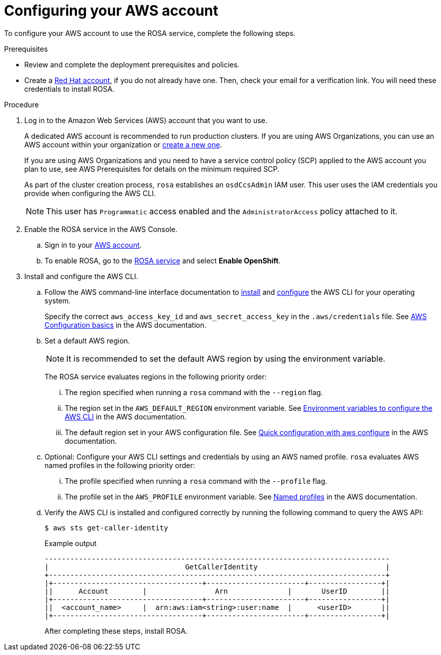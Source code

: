
// Module included in the following assemblies:
//
// * rosa_install_access_delete_clusters/rosa_getting_started_iam/rosa-config-aws-account.adoc


:_mod-docs-content-type: PROCEDURE
[id="rosa-configuring-aws-account_{context}"]
= Configuring your AWS account

To configure your AWS account to use the ROSA service, complete the following steps.

.Prerequisites

* Review and complete the deployment prerequisites and policies.
* Create a link:https://cloud.redhat.com[Red Hat account], if you do not already have one. Then, check your email for a verification link. You will need these credentials to install ROSA.

.Procedure

. Log in to the Amazon Web Services (AWS) account that you want to use.
+
A dedicated AWS account is recommended to run production clusters. If you are using AWS Organizations, you can use an AWS account within your organization or link:https://docs.aws.amazon.com/organizations/latest/userguide/orgs_manage_accounts_create.html#orgs_manage_accounts_create-new[create a new one].
+
If you are using AWS Organizations and you need to have a service control policy (SCP) applied to the AWS account you plan to use, see AWS Prerequisites for details on the minimum required SCP.
+
As part of the cluster creation process, `rosa` establishes an `osdCcsAdmin` IAM user. This user uses the IAM credentials you provide when configuring the AWS CLI.
+
[NOTE]
====
This user has `Programmatic` access enabled and the `AdministratorAccess` policy attached to it.
====
+
. Enable the ROSA service in the AWS Console.
.. Sign in to your link:https://console.aws.amazon.com/rosa/home[AWS account].
.. To enable ROSA, go to the link:https://console.aws.amazon.com/rosa/[ROSA service] and select *Enable OpenShift*.

. Install and configure the AWS CLI.
.. Follow the AWS command-line interface documentation to link:https://docs.aws.amazon.com/cli/latest/userguide/cli-chap-install.html[install] and link:https://docs.aws.amazon.com/cli/latest/userguide/cli-chap-configure.html[configure] the AWS CLI for your operating system.
+
Specify the correct `aws_access_key_id` and `aws_secret_access_key` in the `.aws/credentials` file. See link:https://docs.aws.amazon.com/cli/latest/userguide/cli-configure-quickstart.html[AWS Configuration basics] in the AWS documentation.

.. Set a default AWS region.
+
[NOTE]
====
It is recommended to set the default AWS region by using the environment variable.
====
+
The ROSA service evaluates regions in the following priority order:
+
... The region specified when running a `rosa` command with the `--region` flag.
... The region set in the `AWS_DEFAULT_REGION` environment variable. See link:https://docs.aws.amazon.com/cli/latest/userguide/cli-configure-envvars.html[Environment variables to configure the AWS CLI] in the AWS documentation.
... The default region set in your AWS configuration file. See link:https://docs.aws.amazon.com/cli/latest/userguide/cli-configure-quickstart.html#cli-configure-quickstart-config[Quick configuration with aws configure] in the AWS documentation.
.. Optional: Configure your AWS CLI settings and credentials by using an AWS named profile. `rosa` evaluates AWS named profiles in the following priority order:
... The profile specified when running a `rosa` command with the `--profile` flag.
... The profile set in the `AWS_PROFILE` environment variable. See link:https://docs.aws.amazon.com/cli/latest/userguide/cli-configure-profiles.html[Named profiles] in the AWS documentation.
.. Verify the AWS CLI is installed and configured correctly by running the following command to query the AWS API:
+
[source,terminal]
----
$ aws sts get-caller-identity
----
+
.Example output
[source,terminal]
----
---------------------------------------------------------------------------------
|                                GetCallerIdentity                              |
+-------------------------------------------------------------------------------+
|+-----------------------------------+-----------------------+-----------------+|
||      Account        |                Arn              |       UserID        ||
|+-----------------------------------+-----------------------+-----------------+|
||  <account_name>     |  arn:aws:iam<string>:user:name  |      <userID>       ||
|+-----------------------------------+-----------------------+-----------------+|
----
+
After completing these steps, install ROSA.
